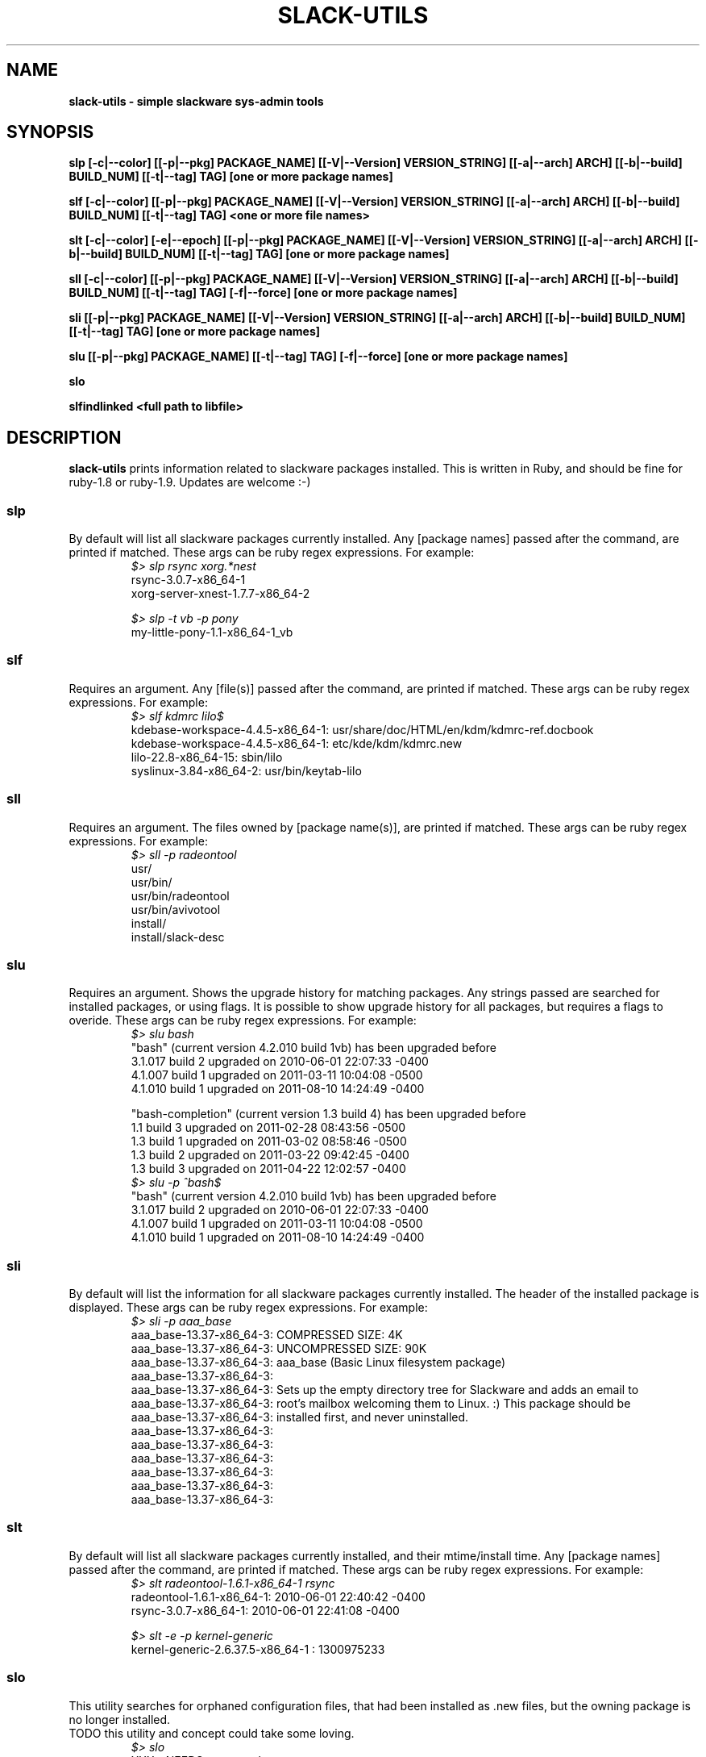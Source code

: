 .\" Written by Vincent Batts <vbatts@hashbangbash.com>
.TH SLACK-UTILS 8 "July 2010" "Slackware-Linux"
.SH NAME
.B slack-utils - simple slackware sys-admin tools

.SH SYNOPSIS
.B  slp [-c|--color] [[-p|--pkg] PACKAGE_NAME] [[-V|--Version] VERSION_STRING] [[-a|--arch] ARCH] [[-b|--build] BUILD_NUM] [[-t|--tag] TAG] [one or more package names]
.LP
.B  slf [-c|--color] [[-p|--pkg] PACKAGE_NAME] [[-V|--Version] VERSION_STRING] [[-a|--arch] ARCH] [[-b|--build] BUILD_NUM] [[-t|--tag] TAG] <one or more file names>
.LP
.B  slt [-c|--color] [-e|--epoch] [[-p|--pkg] PACKAGE_NAME] [[-V|--Version] VERSION_STRING] [[-a|--arch] ARCH] [[-b|--build] BUILD_NUM] [[-t|--tag] TAG] [one or more package names]
.LP
.B  sll [-c|--color] [[-p|--pkg] PACKAGE_NAME] [[-V|--Version] VERSION_STRING] [[-a|--arch] ARCH] [[-b|--build] BUILD_NUM] [[-t|--tag] TAG] [-f|--force] [one or more package names]
.LP
.B  sli [[-p|--pkg] PACKAGE_NAME] [[-V|--Version] VERSION_STRING] [[-a|--arch] ARCH] [[-b|--build] BUILD_NUM] [[-t|--tag] TAG] [one or more package names]
.LP
.B  slu [[-p|--pkg] PACKAGE_NAME] [[-t|--tag] TAG] [-f|--force] [one or more package names]
.LP
.B  slo
.LP
.B  slfindlinked <full path to libfile>
.LP

.SH DESCRIPTION
.B slack-utils
prints information related to slackware packages installed.
This is written in Ruby, and should be fine for ruby-1.8 or ruby-1.9.
Updates are welcome :-)

.SS slp
By default will list all slackware packages currently installed.
Any [package names] passed after the command, are printed if matched. 
These args can be ruby regex expressions. For example:
.RS
.nf
.B \fI$>\fI slp rsync xorg.*nest
rsync-3.0.7-x86_64-1
xorg-server-xnest-1.7.7-x86_64-2
.fi
.br

.nf
.B \fI$>\fI slp -t vb -p pony
my-little-pony-1.1-x86_64-1_vb
.fi
.PP

.SS slf
Requires an argument. 
Any [file(s)] passed after the command, are printed if matched. 
These args can be ruby regex expressions. For example:
.RS
.nf
.B \fI$>\fI slf kdmrc lilo$
kdebase-workspace-4.4.5-x86_64-1: usr/share/doc/HTML/en/kdm/kdmrc-ref.docbook
kdebase-workspace-4.4.5-x86_64-1: etc/kde/kdm/kdmrc.new
lilo-22.8-x86_64-15: sbin/lilo
syslinux-3.84-x86_64-2: usr/bin/keytab-lilo
.fi
.PP

.SS sll
Requires an argument. 
The files owned by [package name(s)], are printed if matched. 
These args can be ruby regex expressions. For example:
.RS
.nf
.B \fI$>\fI sll -p radeontool
usr/
usr/bin/
usr/bin/radeontool
usr/bin/avivotool
install/
install/slack-desc
.fi
.PP

.SS slu
Requires an argument.
Shows the upgrade history for matching packages.
Any strings passed are searched for installed packages, or using flags. It is 
possible to show upgrade history for all packages, but requires a flags to overide.
These args can be ruby regex expressions. For example:
.RS
.nf
.B \fI$>\fI slu bash
"bash" (current version 4.2.010 build 1vb) has been upgraded before
  3.1.017 build 2 upgraded on  2010-06-01 22:07:33 -0400
  4.1.007 build 1 upgraded on  2011-03-11 10:04:08 -0500
  4.1.010 build 1 upgraded on  2011-08-10 14:24:49 -0400

"bash-completion" (current version 1.3 build 4) has been upgraded before
  1.1 build 3 upgraded on  2011-02-28 08:43:56 -0500
  1.3 build 1 upgraded on  2011-03-02 08:58:46 -0500
  1.3 build 2 upgraded on  2011-03-22 09:42:45 -0400
  1.3 build 3 upgraded on  2011-04-22 12:02:57 -0400
.B \fI$>\fI slu -p ^bash$
"bash" (current version 4.2.010 build 1vb) has been upgraded before
  3.1.017 build 2 upgraded on  2010-06-01 22:07:33 -0400
  4.1.007 build 1 upgraded on  2011-03-11 10:04:08 -0500
  4.1.010 build 1 upgraded on  2011-08-10 14:24:49 -0400
.fi
.PP

.SS sli
By default will list the information for all slackware packages currently installed.
The header of the installed package is displayed.
These args can be ruby regex expressions. For example:
.RS
.nf
.B \fI$>\fI sli -p aaa_base
aaa_base-13.37-x86_64-3: COMPRESSED SIZE: 4K
aaa_base-13.37-x86_64-3: UNCOMPRESSED SIZE: 90K
aaa_base-13.37-x86_64-3: aaa_base (Basic Linux filesystem package)
aaa_base-13.37-x86_64-3: 
aaa_base-13.37-x86_64-3: Sets up the empty directory tree for Slackware and adds an email to
aaa_base-13.37-x86_64-3: root's mailbox welcoming them to Linux. :)  This package should be
aaa_base-13.37-x86_64-3: installed first, and never uninstalled.
aaa_base-13.37-x86_64-3: 
aaa_base-13.37-x86_64-3: 
aaa_base-13.37-x86_64-3: 
aaa_base-13.37-x86_64-3: 
aaa_base-13.37-x86_64-3: 
aaa_base-13.37-x86_64-3:
.fi
.PP

.SS slt
By default will list all slackware packages currently installed, and their mtime/install time.
Any [package names] passed after the command, are printed if matched. 
These args can be ruby regex expressions. For example:
.RS
.nf
.B \fI$>\fI slt radeontool-1.6.1-x86_64-1 rsync
radeontool-1.6.1-x86_64-1: 2010-06-01 22:40:42 -0400
rsync-3.0.7-x86_64-1: 2010-06-01 22:41:08 -0400
.fi
.br

.nf
.B \fI$>\fI slt -e -p kernel-generic
kernel-generic-2.6.37.5-x86_64-1 : 1300975233
.fi
.PP

.SS slo
This utility searches for orphaned configuration files, that had been
installed as .new files, but the owning package is no longer installed.
.br
TODO this utility and concept could take some loving.
.RS
.nf
.B \fI$>\fI slo
XXX - NEEDS an example
.fi
.PP

.SS slfindlinked
Requires an argument. (and please be patient ;)
Prints the package name and file that are linked to the <libname> that is passed as an argument.
.RS
.nf
.B \fI$>\fI slfindlinked libgmp
guile-1.8.7-x86_64-3: usr/lib64/libguile-srfi-srfi-60-v-2.so.2.0.2 linked to libgmp.so.10 
soprano-2.4.64-x86_64-1: usr/lib64/soprano/libsoprano_redlandbackend.so linked to libgmp.so.10 
php-5.2.14-x86_64-1: usr/lib64/php/extensions/gmp.so linked to libgmp.so.10
[...]
.fi
.PP

.SH "SEE ALSO"
.BR slack-utils(3)

